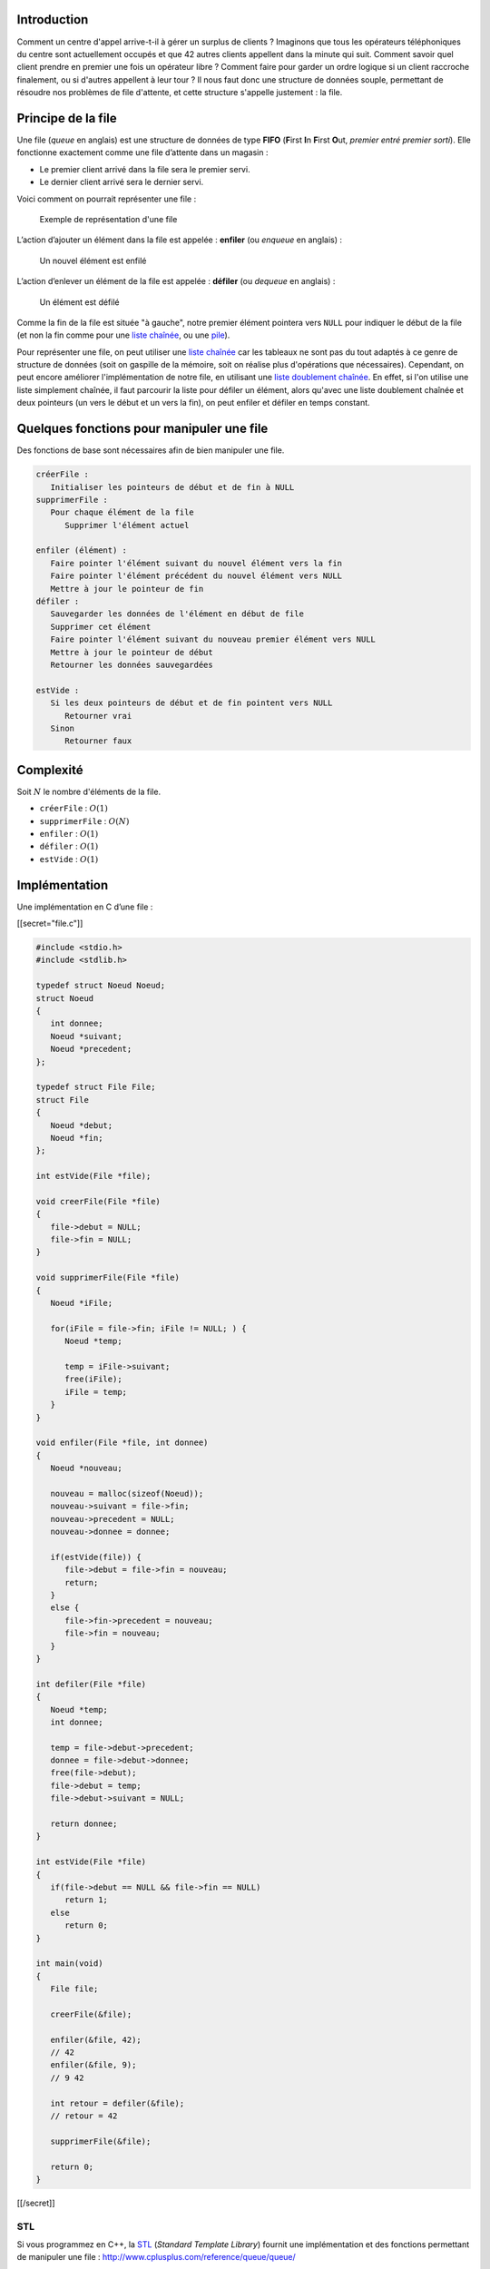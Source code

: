 Introduction
------------

Comment un centre d'appel arrive-t-il à gérer un surplus de clients ?
Imaginons que tous les opérateurs téléphoniques du centre sont
actuellement occupés et que 42 autres clients appellent dans la minute
qui suit. Comment savoir quel client prendre en premier une fois un
opérateur libre ? Comment faire pour garder un ordre logique si un
client raccroche finalement, ou si d'autres appellent à leur tour ? Il
nous faut donc une structure de données souple, permettant de résoudre
nos problèmes de file d'attente, et cette structure s'appelle justement
: la file.

Principe de la file
-------------------

Une file (*queue* en anglais) est une structure de données de type
**FIFO** (**F**\ irst **I**\ n **F**\ irst **O**\ ut, *premier entré
premier sorti*). Elle fonctionne exactement comme une file d’attente
dans un magasin :

-  Le premier client arrivé dans la file sera le premier servi.
-  Le dernier client arrivé sera le dernier servi.

Voici comment on pourrait représenter une file :

.. figure:: /img/algo/structure/file/exemple_file.png
   :alt: Exemple de représentation d'une file

   Exemple de représentation d'une file

L’action d’ajouter un élément dans la file est appelée : **enfiler** (ou
*enqueue* en anglais) :

.. figure:: /img/algo/structure/file/exemple_ajout.png
   :alt: Un nouvel élément est enfilé

   Un nouvel élément est enfilé

L’action d’enlever un élément de la file est appelée : **défiler** (ou
*dequeue* en anglais) :

.. figure:: /img/algo/structure/file/exemple_suppression.png
   :alt: Un élément est défilé

   Un élément est défilé

Comme la fin de la file est située "à gauche", notre premier élément
pointera vers ``NULL`` pour indiquer le début de la file (et non la fin
comme pour une `liste chaînée </algo/structure/liste_chainee.html>`__,
ou une `pile </algo/structure/pile.html>`__).

Pour représenter une file, on peut utiliser une `liste
chaînée </algo/structure/liste_chainee.html>`__ car les tableaux ne sont
pas du tout adaptés à ce genre de structure de données (soit on gaspille
de la mémoire, soit on réalise plus d'opérations que nécessaires).
Cependant, on peut encore améliorer l'implémentation de notre file, en
utilisant une `liste doublement
chaînée </algo/structure/liste_chainee.html#liste-doublement-chainee>`__.
En effet, si l'on utilise une liste simplement chaînée, il faut
parcourir la liste pour défiler un élément, alors qu'avec une liste
doublement chaînée et deux pointeurs (un vers le début et un vers la
fin), on peut enfiler et défiler en temps constant.

Quelques fonctions pour manipuler une file
------------------------------------------

Des fonctions de base sont nécessaires afin de bien manipuler une file.

.. code:: nohighlight

   créerFile :
      Initialiser les pointeurs de début et de fin à NULL
   supprimerFile :
      Pour chaque élément de la file
         Supprimer l'élément actuel

   enfiler (élément) :
      Faire pointer l'élément suivant du nouvel élément vers la fin
      Faire pointer l'élément précédent du nouvel élément vers NULL
      Mettre à jour le pointeur de fin
   défiler :
      Sauvegarder les données de l'élément en début de file
      Supprimer cet élément
      Faire pointer l'élément suivant du nouveau premier élément vers NULL 
      Mettre à jour le pointeur de début
      Retourner les données sauvegardées

   estVide :
      Si les deux pointeurs de début et de fin pointent vers NULL
         Retourner vrai
      Sinon
         Retourner faux

Complexité
----------

Soit :math:`N` le nombre d'éléments de la file.

-  ``créerFile`` : :math:`O(1)`
-  ``supprimerFile`` : :math:`O(N)`
-  ``enfiler`` : :math:`O(1)`
-  ``défiler`` : :math:`O(1)`
-  ``estVide`` : :math:`O(1)`

Implémentation
--------------

Une implémentation en C d’une file :

[[secret="file.c"]]

.. code:: c

   #include <stdio.h>
   #include <stdlib.h>

   typedef struct Noeud Noeud;
   struct Noeud 
   {
      int donnee;
      Noeud *suivant;
      Noeud *precedent;
   };

   typedef struct File File;
   struct File
   {
      Noeud *debut;
      Noeud *fin;
   };

   int estVide(File *file);

   void creerFile(File *file)
   {
      file->debut = NULL;
      file->fin = NULL;
   }

   void supprimerFile(File *file)
   {
      Noeud *iFile;

      for(iFile = file->fin; iFile != NULL; ) {
         Noeud *temp;

         temp = iFile->suivant;
         free(iFile);
         iFile = temp;
      }
   }

   void enfiler(File *file, int donnee)
   {
      Noeud *nouveau;

      nouveau = malloc(sizeof(Noeud));
      nouveau->suivant = file->fin;
      nouveau->precedent = NULL;
      nouveau->donnee = donnee;

      if(estVide(file)) {
         file->debut = file->fin = nouveau;
         return;
      }
      else {
         file->fin->precedent = nouveau;
         file->fin = nouveau;
      }
   }

   int defiler(File *file)
   {
      Noeud *temp;
      int donnee;

      temp = file->debut->precedent;
      donnee = file->debut->donnee;
      free(file->debut);
      file->debut = temp;
      file->debut->suivant = NULL;

      return donnee;
   }

   int estVide(File *file)
   {
      if(file->debut == NULL && file->fin == NULL)
         return 1;
      else
         return 0;
   }

   int main(void)
   {
      File file;

      creerFile(&file);

      enfiler(&file, 42);
      // 42
      enfiler(&file, 9);
      // 9 42

      int retour = defiler(&file);
      // retour = 42

      supprimerFile(&file);

      return 0;
   }

[[/secret]]

STL
~~~

Si vous programmez en C++, la
`STL <https://en.wikipedia.org/wiki/Standard_Template_Library>`__
(*Standard Template Library*) fournit une implémentation et des
fonctions permettant de manipuler une file :
http://www.cplusplus.com/reference/queue/queue/

File à priorité
---------------

Une file à priorité (*priority queue* en anglais), est sans doute la
variante de la file la plus utilisée. On la retrouve notamment dans
l'\ `algorithme de
Dijkstra </algo/structure/graphe/plus_court_chemin/dijkstra.html>`__
pour trouver le plus court chemin entre deux nœuds d'un
`graphe </algo/structure/graphe.html>`__ pondéré positivement. Chaque
élément se voit attribuer une **clé**, permettant d'organiser la file
(d'où le nom de file à **priorité**). On peut ensuite rapidement
récupérer l'élément avec la priorité la plus élevée.

On implémente une file à priorité grâce à un
`tas </algo/structure/arbre/tas.html>`__ (max ou min en fonction des
besoins), et si vous programmez en C++ la STL fournit aussi une
implémentation :
http://www.cplusplus.com/reference/queue/priority_queue/.

Notez qu'il ne faut pas confondre file à priorité et tas. En effet, même
si les deux notions semblent exactement pareil en pratique, en théorie
une file à priorité est un type de donnée **abstrait**, alors que le tas
est une structure de données **réelle** et **concrète**.

Conclusion
----------

La file permet donc d'implémenter un comportement de file d'attente, qui
est pratique dans de nombreuses situations :

-  Quand votre ordinateur doit gérer plusieurs tâches à la fois, une
   file s'avère très utile pour stocker les opérations afin de les
   traiter par ordre d'arrivée ensuite. Il peut aussi implémenter une
   file à priorité afin d'exécuter les tâches importantes voir urgentes
   en premier.
-  Si un serveur est débordé par les requêtes, une file sera adaptée
   pour renvoyer l'information aux personnes dans l'ordre d'arrivée pour
   ne pas faire attendre trop longtemps le client.
-  De même si un centre d'appel est occupé, les clients seront pris en
   charge (par un opérateur qui vient de se libérer) grâce à une file en
   fonction de l'ordre d'arrivée (premier arrivé, premier servi).
